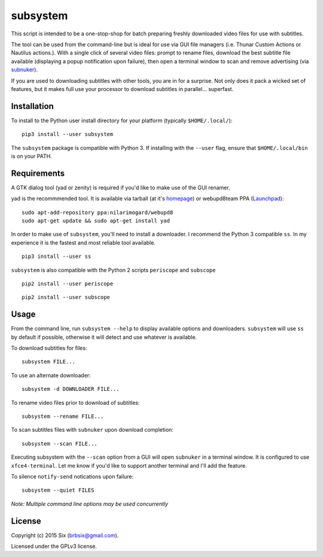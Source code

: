 subsystem
---------

.. image:: https://img.shields.io/pypi/v/subsystem.svg
  :target: https://pypi.python.org/pypi/subsystem

.. image:: https://img.shields.io/pypi/l/subsystem.svg
  :target: https://pypi.python.org/pypi/subsystem

.. image:: https://img.shields.io/pypi/dm/subsystem.svg
  :target: https://pypi.python.org/pypi/subsystem

This script is intended to be a one-stop-shop for batch preparing freshly downloaded video files for use with subtitles.

The tool can be used from the command-line but is ideal for use via GUI file managers (i.e. Thunar Custom Actions or Nautilus actions.). With a single click of several video files: prompt to rename files, download the best subtitle file available (displaying a popup notification upon failure), then open a terminal window to scan and remove advertising (via subnuker_).

If you are used to downloading subtitles with other tools, you are in for a surprise. Not only does it pack a wicked set of features, but it makes full use your processor to download subtitles in parallel... superfast.


Installation
============

To install to the Python user install directory for your platform (typically ``$HOME/.local/``):

::

  pip3 install --user subsystem

The ``subsystem`` package is compatible with Python 3. If installing with the ``--user`` flag, ensure that ``$HOME/.local/bin`` is on your PATH.


Requirements
============

A GTK dialog tool (yad or zenity) is required if you'd like to make use of the GUI renamer.

yad is the recommmended tool. It is available via tarball (at it's homepage_) or webupd8team PPA (Launchpad_):

::

    sudo apt-add-repository ppa:nilarimogard/webupd8
    sudo apt-get update && sudo apt-get install yad

In order to make use of ``subsystem``, you'll need to install a downloader. I recommend the Python 3 compatible ``ss``. In my experience it is the fastest and most reliable tool available.

::

  pip3 install --user ss

``subsystem`` is also compatible with the Python 2 scripts ``periscope`` and ``subscope``

::

  pip2 install --user periscope

::

  pip2 install --user subscope


Usage
=====

From the command line, run ``subsystem --help`` to display available options and downloaders. ``subsystem`` will use ``ss`` by default if possible, otherwise it will detect and use whatever is available.

To download subtitles for files:

::

    subsystem FILE...

To use an alternate downloader:

::

    subsystem -d DOWNLOADER FILE...

To rename video files prior to download of subtitles:

::

    subsystem --rename FILE...

To scan subtitles files with ``subnuker`` upon download completion:

::

    subsystem --scan FILE...

Executing subsystem with the ``--scan`` option from a GUI will open ``subnuker`` in a terminal window. It is configured to use ``xfce4-terminal``. Let me know if you'd like to support another terminal and I'll add the feature.

To silence ``notify-send`` notications upon failure:

::

    subsystem --quiet FILES

*Note: Multiple command line options may be used concurrently*


License
=======

Copyright (c) 2015 Six (brbsix@gmail.com).

Licensed under the GPLv3 license.

.. _homepage: http://sourceforge.net/projects/yad-dialog/
.. _Launchpad: https://launchpad.net/~nilarimogard/+archive/ubuntu/webupd8
.. _subnuker: https://github.com/brbsix/subnuker
